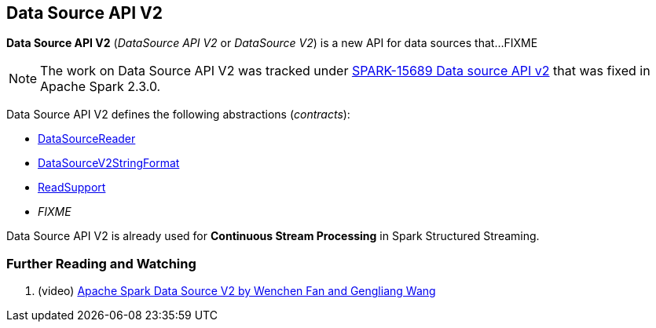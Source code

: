 == Data Source API V2

*Data Source API V2* (_DataSource API V2_ or _DataSource V2_) is a new API for data sources that...FIXME

NOTE: The work on Data Source API V2 was tracked under https://issues.apache.org/jira/browse/SPARK-15689[SPARK-15689 Data source API v2] that was fixed in Apache Spark 2.3.0.

Data Source API V2 defines the following abstractions (_contracts_):

* <<spark-sql-DataSourceReader.adoc#, DataSourceReader>>

* <<spark-sql-DataSourceV2StringFormat.adoc#, DataSourceV2StringFormat>>

* <<spark-sql-ReadSupport.adoc#, ReadSupport>>

* _FIXME_

Data Source API V2 is already used for *Continuous Stream Processing* in Spark Structured Streaming.

=== [[i-want-more]] Further Reading and Watching

. (video) https://databricks.com/session/apache-spark-data-source-v2[Apache Spark Data Source V2 by Wenchen Fan and Gengliang Wang]
